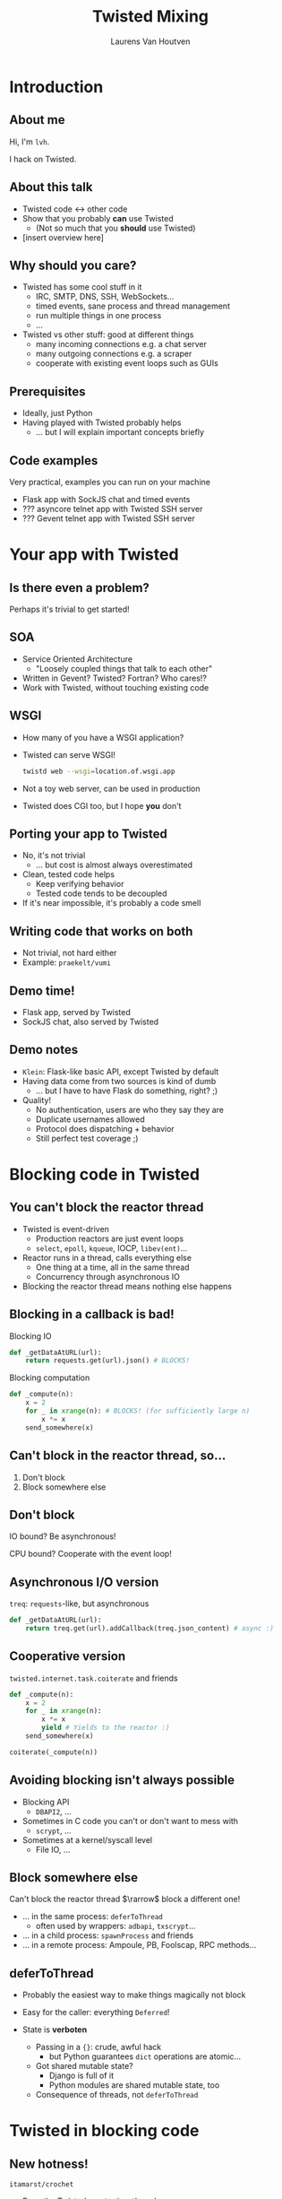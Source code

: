 #+Title: Twisted Mixing
#+Author: Laurens Van Houtven
#+Email: @lvh

#+OPTIONS: toc:nil
#+REVEAL_TRANS: linear
#+REVEAL_THEME: beige

* Introduction
** About me
   Hi, I'm =lvh=.

   I hack on Twisted.

** About this talk

   * Twisted code ↔ other code
   * Show that you probably *can* use Twisted
      * (Not so much that you *should* use Twisted)
   * [insert overview here]

** Why should you care?
#+ATTR_REVEAL: :frag roll-in

   * Twisted has some cool stuff in it
     * IRC, SMTP, DNS, SSH, WebSockets...
     * timed events, sane process and thread management
     * run multiple things in one process
     * ...
   * Twisted vs other stuff: good at different things
     * many incoming connections e.g. a chat server
     * many outgoing connections e.g. a scraper
     * cooperate with existing event loops such as GUIs

** Prerequisites
#+ATTR_REVEAL: :frag roll-in

   * Ideally, just Python
   * Having played with Twisted probably helps
       * ... but I will explain important concepts briefly

** Code examples
#+ATTR_REVEAL: :frag roll-in

   Very practical, examples you can run on your machine

   * Flask app with SockJS chat and timed events
   * ??? asyncore telnet app with Twisted SSH server
   * ??? Gevent telnet app with Twisted SSH server

* Your app with Twisted

** Is there even a problem?

   Perhaps it's trivial to get started!

** SOA
#+ATTR_REVEAL: :frag roll-in
   * Service Oriented Architecture
     * "Loosely coupled things that talk to each other"

   * Written in Gevent? Twisted? Fortran? Who cares!?
   * Work with Twisted, without touching existing code

** WSGI
   #+ATTR_REVEAL: :frag roll-in
   * How many of you have a WSGI application?
   * Twisted can serve WSGI!
     #+BEGIN_SRC sh
     twistd web --wsgi=location.of.wsgi.app
     #+END_SRC
   * Not a toy web server, can be used in production
   * Twisted does CGI too, but I hope *you* don't

** Porting your app to Twisted
#+ATTR_REVEAL: :frag roll-in

   * No, it's not trivial
     * ... but cost is almost always overestimated
   * Clean, tested code helps
     * Keep verifying behavior
     * Tested code tends to be decoupled
   * If it's near impossible, it's probably a code smell

** Writing code that works on both

   * Not trivial, not hard either
   * Example: =praekelt/vumi=

** Demo time!

   * Flask app, served by Twisted
   * SockJS chat, also served by Twisted

** Demo notes

   * =Klein=: Flask-like basic API, except Twisted by default
   * Having data come from two sources is kind of dumb
     * ... but I have to have Flask do something, right? ;)
   * Quality!
     * No authentication, users are who they say they are
     * Duplicate usernames allowed
     * Protocol does dispatching + behavior
     * Still perfect test coverage ;)

* Blocking code in Twisted

** You can't block the reactor thread
#+ATTR_REVEAL: :frag roll-in
   * Twisted is event-driven
       * Production reactors are just event loops
       * =select=, =epoll=, =kqueue=, IOCP, =libev(ent)=...
   * Reactor runs in a thread, calls everything else
       * One thing at a time, all in the same thread
       * Concurrency through asynchronous IO
   * Blocking the reactor thread means nothing else happens

** Blocking in a callback is bad!

   Blocking IO
   #+BEGIN_SRC python
   def _getDataAtURL(url):
       return requests.get(url).json() # BLOCKS!
   #+END_SRC

   Blocking computation
   #+BEGIN_SRC python
   def _compute(n):
       x = 2
       for _ in xrange(n): # BLOCKS! (for sufficiently large n)
           x *= x
       send_somewhere(x)
   #+END_SRC

** Can't block in the reactor thread, so...
   1. Don't block
   2. Block somewhere else

** Don't block
   IO bound? Be asynchronous!

   CPU bound? Cooperate with the event loop!

** Asynchronous I/O version
   =treq=: =requests=-like, but asynchronous
   #+BEGIN_SRC python
   def _getDataAtURL(url):
       return treq.get(url).addCallback(treq.json_content) # async :)
   #+END_SRC

** Cooperative version
   =twisted.internet.task.coiterate= and friends
   #+BEGIN_SRC python
   def _compute(n):
       x = 2
       for _ in xrange(n):
           x *= x
           yield # Yields to the reactor :)
       send_somewhere(x)

   coiterate(_compute(n))
   #+END_SRC

** Avoiding blocking isn't always possible
   * Blocking API
     * =DBAPI2=, ...
   * Sometimes in C code you can't or don't want to mess with
     * =scrypt=, ...
   * Sometimes at a kernel/syscall level
     * File IO, ...

** Block somewhere else
   Can't block the reactor thread $\rarrow$ block a different one!

   #+ATTR_REVEAL: :frag roll-in
   * ... in the same process: =deferToThread=
     * often used by wrappers: =adbapi=, =txscrypt=...
   * ... in a child process: =spawnProcess= and friends
   * ... in a remote process: Ampoule, PB, Foolscap, RPC methods...

** deferToThread

   #+ATTR_REVEAL: :frag roll-in
   * Probably the easiest way to make things magically not block
   * Easy for the caller: everything =Deferred=!
   * State is *verboten*
     #+ATTR_REVEAL: :frag roll-in
     * Passing in a ={}=: crude, awful hack
       * but Python guarantees =dict= operations are atomic...
     * Got shared mutable state?
       * Django is full of it
       * Python modules are shared mutable state, too
     * Consequence of threads, not =deferToThread=

* Twisted in blocking code

** New hotness!

   =itamarst/crochet=

   * Runs the Twisted reactor in a thread
   * Makes =logging= magically work
   * Blocking interface to =Deferred=

* Twisted in Gevent

** Water and fire, but it works...

   =jyio/geventreactor=

* Recap

** Twisted plays well with others
  * If you want to use Twisted, you probably can
  * That doesn't mean it's a good idea
    * although it probably is ;-)

* Questions?
